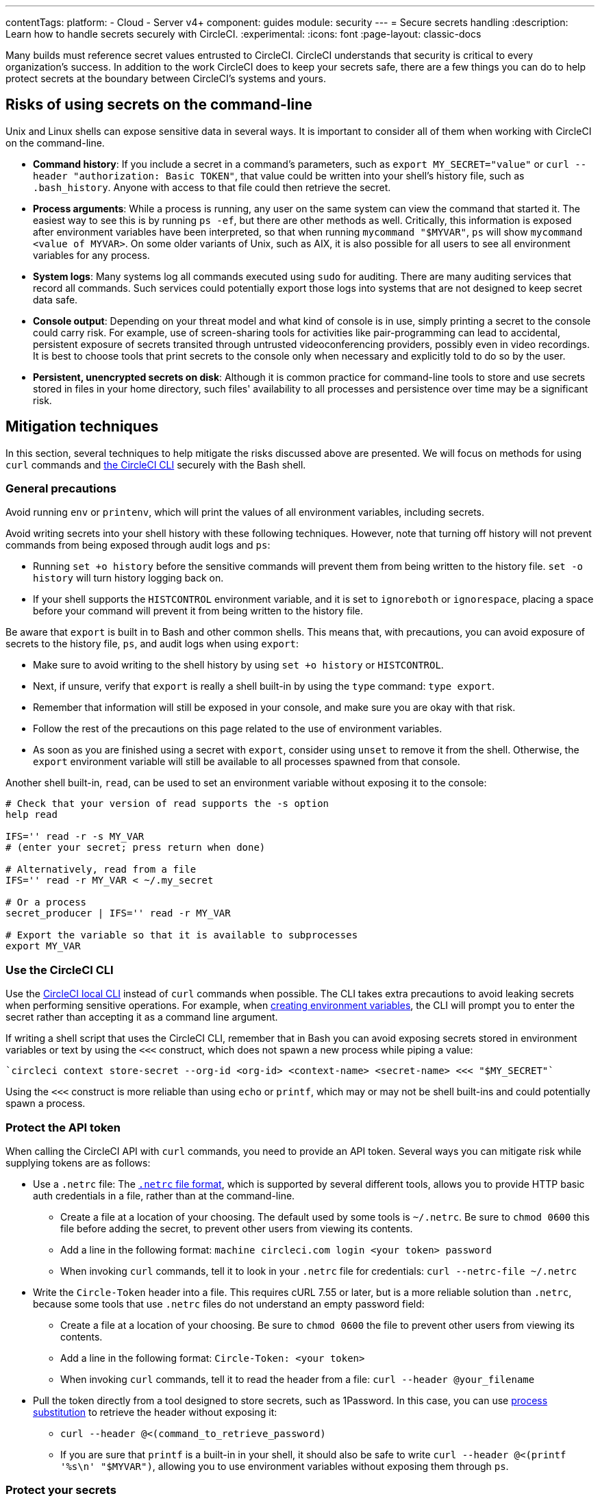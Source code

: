 ---
contentTags:
  platform:
  - Cloud
  - Server v4+
component: guides
module: security
---
= Secure secrets handling
:description: Learn how to handle secrets securely with CircleCI.
:experimental:
:icons: font
:page-layout: classic-docs

Many builds must reference secret values entrusted to CircleCI. CircleCI understands that security is critical to every organization's success. In addition to the work CircleCI does to keep your secrets safe, there are a few things you can do to help protect secrets at the boundary between CircleCI's systems and yours.

[#risks-of-using-secrets-on-the-command-line]
== Risks of using secrets on the command-line

Unix and Linux shells can expose sensitive data in several ways. It is important to consider all of them when working with CircleCI on the command-line.

* *Command history*: If you include a secret in a command's parameters, such as `export MY_SECRET="value"` or `curl --header "authorization: Basic TOKEN"`, that value could be written into your shell's history file, such as `.bash_history`. Anyone with access to that file could then retrieve the secret.
* *Process arguments*: While a process is running, any user on the same system can view the command that started it. The easiest way to see this is by running `ps -ef`, but there are other methods as well. Critically, this information is exposed after environment variables have been interpreted, so that when running `mycommand "$MYVAR"`, `ps` will show `mycommand <value of MYVAR>`. On some older variants of Unix, such as AIX, it is also possible for all users to see all environment variables for any process.
* *System logs*: Many systems log all commands executed using `sudo` for auditing. There are many auditing services that record all commands. Such services could potentially export those logs into systems that are not designed to keep secret data safe.
* *Console output*: Depending on your threat model and what kind of console is in use, simply printing a secret to the console could carry risk. For example, use of screen-sharing tools for activities like pair-programming can lead to accidental, persistent exposure of secrets transited through untrusted videoconferencing providers, possibly even in video recordings. It is best to choose tools that print secrets to the console only when necessary and explicitly told to do so by the user.
* *Persistent, unencrypted secrets on disk*: Although it is common practice for command-line tools to store and use secrets stored in files in your home directory, such files' availability to all processes and persistence over time may be a significant risk.

[#mitigation-techniques]
== Mitigation techniques

In this section, several techniques to help mitigate the risks discussed above are presented. We will focus on methods for using `curl` commands and xref:local-cli#[the CircleCI CLI] securely with the Bash shell.

[#general-precautions]
=== General precautions

Avoid running `env` or `printenv`, which will print the values of all environment variables, including secrets.

Avoid writing secrets into your shell history with these following techniques. However, note that turning off history will not prevent commands from being exposed through audit logs and `ps`:

* Running `set +o history` before the sensitive commands will prevent them from being written to the history file. `set -o history` will turn history logging back on.
* If your shell supports the `HISTCONTROL` environment variable, and it is set to `ignoreboth` or `ignorespace`, placing a space before your command will prevent it from being written to the history file.

Be aware that `export` is built in to Bash and other common shells. This means that, with precautions, you can avoid exposure of secrets to the history file, `ps`, and audit logs when using `export`:

* Make sure to avoid writing to the shell history by using `set +o history` or `HISTCONTROL`.
* Next, if unsure, verify that `export` is really a shell built-in by using the `type` command: `type export`.
* Remember that information will still be exposed in your console, and make sure you are okay with that risk.
* Follow the rest of the precautions on this page related to the use of environment variables.
* As soon as you are finished using a secret with `export`, consider using `unset` to remove it from the shell. Otherwise, the `export` environment variable will still be available to all processes spawned from that console.

Another shell built-in, `read`, can be used to set an environment variable without exposing it to the console:

[,shell]
----
# Check that your version of read supports the -s option
help read

IFS='' read -r -s MY_VAR
# (enter your secret; press return when done)

# Alternatively, read from a file
IFS='' read -r MY_VAR < ~/.my_secret

# Or a process
secret_producer | IFS='' read -r MY_VAR

# Export the variable so that it is available to subprocesses
export MY_VAR
----

[#use-the-circleci-cli]
=== Use the CircleCI CLI

Use the xref:local-cli#[CircleCI local CLI] instead of `curl` commands when possible. The CLI takes extra precautions to avoid leaking secrets when performing sensitive operations. For example, when xref:contexts#creating-environment-variables[creating environment variables], the CLI will prompt you to enter the secret rather than accepting it as a command line argument.

If writing a shell script that uses the CircleCI CLI, remember that in Bash you can avoid exposing secrets stored in environment variables or text by using the `<<<` construct, which does not spawn a new process while piping a value:

[,bash]
----
`circleci context store-secret --org-id <org-id> <context-name> <secret-name> <<< "$MY_SECRET"`
----

Using the `<<<` construct is more reliable than using `echo` or `printf`, which may or may not be shell built-ins and could potentially spawn a process.

[#protect-the-api-token]
=== Protect the API token

When calling the CircleCI API with `curl` commands, you need to provide an API token. Several ways you can mitigate risk while supplying tokens are as follows:

* Use a `.netrc` file: The link:https://everything.curl.dev/usingcurl/netrc[`.netrc` file format], which is supported by several different tools, allows you to provide HTTP basic auth credentials in a file, rather than at the command-line.
** Create a file at a location of your choosing. The default used by some tools is `~/.netrc`. Be sure to `chmod 0600` this file before adding the secret, to prevent other users from viewing its contents.
** Add a line in the following format: `machine circleci.com login <your token> password`
** When invoking `curl` commands, tell it to look in your `.netrc` file for credentials: `curl --netrc-file ~/.netrc`
* Write the `Circle-Token` header into a file. This requires cURL 7.55 or later, but is a more reliable solution than `.netrc`, because some tools that use `.netrc` files do not understand an empty password field:
** Create a file at a location of your choosing. Be sure to `chmod 0600` the file to prevent other users from viewing its contents.
** Add a line in the following format: `Circle-Token: <your token>`
** When invoking `curl` commands, tell it to read the header from a file: `curl --header @your_filename`
* Pull the token directly from a tool designed to store secrets, such as 1Password. In this case, you can use link:https://en.wikipedia.org/wiki/Process_substitution[process substitution] to retrieve the header without exposing it:
** `curl --header @<(command_to_retrieve_password)`
** If you are sure that `printf` is a built-in in your shell, it should also be safe to write `curl --header @<(printf '%s\n' "$MYVAR")`, allowing you to use environment variables without exposing them through `ps`.

[#protect-your-secrets]
=== Protect your secrets

Some API endpoints, such as link:https://circleci.com/docs/api/v2/#operation/addEnvironmentVariableToContext[addEnvironmentVariableToContext], may require secrets to be sent in the body of `PUT` or `POST` requests. Several options to help conceal secrets sent in a request body are as follows:

* Use a file to compose and store the request body. Be sure to `chmod 0600` this file before adding the secret value to prevent other users from viewing its contents.
** Point `curl` to this file by using the `@` directive: `curl --data @myfile`
* Use a Heredoc to compose the request body, and pass it to cURL on stdin:
+
[,shell]
----
curl --data @- <<EOF
{"value":"some-secret-value"}
EOF
----
